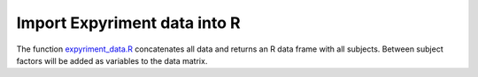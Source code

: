 Import Expyriment data into R
=============================
The function expyriment_data.R_ concatenates all data and returns an R data 
frame with all subjects. Between subject factors will be added as variables to 
the data matrix.

.. _expyriment_data.R: https://gist.github.com/lindemann09/497283a29ee69cc7e7a2
